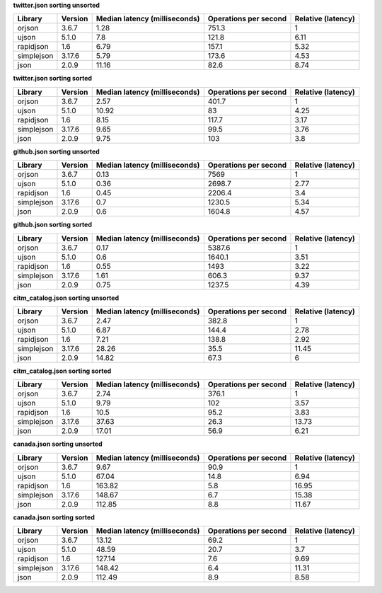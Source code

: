 
**twitter.json sorting unsorted**

==========  =========  ===============================  =======================  ====================
Library     Version      Median latency (milliseconds)    Operations per second    Relative (latency)
==========  =========  ===============================  =======================  ====================
orjson      3.6.7                                 1.28                    751.3                  1
ujson       5.1.0                                 7.8                     121.8                  6.11
rapidjson   1.6                                   6.79                    157.1                  5.32
simplejson  3.17.6                                5.79                    173.6                  4.53
json        2.0.9                                11.16                     82.6                  8.74
==========  =========  ===============================  =======================  ====================

**twitter.json sorting sorted**

==========  =========  ===============================  =======================  ====================
Library     Version      Median latency (milliseconds)    Operations per second    Relative (latency)
==========  =========  ===============================  =======================  ====================
orjson      3.6.7                                 2.57                    401.7                  1
ujson       5.1.0                                10.92                     83                    4.25
rapidjson   1.6                                   8.15                    117.7                  3.17
simplejson  3.17.6                                9.65                     99.5                  3.76
json        2.0.9                                 9.75                    103                    3.8
==========  =========  ===============================  =======================  ====================

**github.json sorting unsorted**

==========  =========  ===============================  =======================  ====================
Library     Version      Median latency (milliseconds)    Operations per second    Relative (latency)
==========  =========  ===============================  =======================  ====================
orjson      3.6.7                                 0.13                   7569                    1
ujson       5.1.0                                 0.36                   2698.7                  2.77
rapidjson   1.6                                   0.45                   2206.4                  3.4
simplejson  3.17.6                                0.7                    1230.5                  5.34
json        2.0.9                                 0.6                    1604.8                  4.57
==========  =========  ===============================  =======================  ====================

**github.json sorting sorted**

==========  =========  ===============================  =======================  ====================
Library     Version      Median latency (milliseconds)    Operations per second    Relative (latency)
==========  =========  ===============================  =======================  ====================
orjson      3.6.7                                 0.17                   5387.6                  1
ujson       5.1.0                                 0.6                    1640.1                  3.51
rapidjson   1.6                                   0.55                   1493                    3.22
simplejson  3.17.6                                1.61                    606.3                  9.37
json        2.0.9                                 0.75                   1237.5                  4.39
==========  =========  ===============================  =======================  ====================

**citm_catalog.json sorting unsorted**

==========  =========  ===============================  =======================  ====================
Library     Version      Median latency (milliseconds)    Operations per second    Relative (latency)
==========  =========  ===============================  =======================  ====================
orjson      3.6.7                                 2.47                    382.8                  1
ujson       5.1.0                                 6.87                    144.4                  2.78
rapidjson   1.6                                   7.21                    138.8                  2.92
simplejson  3.17.6                               28.26                     35.5                 11.45
json        2.0.9                                14.82                     67.3                  6
==========  =========  ===============================  =======================  ====================

**citm_catalog.json sorting sorted**

==========  =========  ===============================  =======================  ====================
Library     Version      Median latency (milliseconds)    Operations per second    Relative (latency)
==========  =========  ===============================  =======================  ====================
orjson      3.6.7                                 2.74                    376.1                  1
ujson       5.1.0                                 9.79                    102                    3.57
rapidjson   1.6                                  10.5                      95.2                  3.83
simplejson  3.17.6                               37.63                     26.3                 13.73
json        2.0.9                                17.01                     56.9                  6.21
==========  =========  ===============================  =======================  ====================

**canada.json sorting unsorted**

==========  =========  ===============================  =======================  ====================
Library     Version      Median latency (milliseconds)    Operations per second    Relative (latency)
==========  =========  ===============================  =======================  ====================
orjson      3.6.7                                 9.67                     90.9                  1
ujson       5.1.0                                67.04                     14.8                  6.94
rapidjson   1.6                                 163.82                      5.8                 16.95
simplejson  3.17.6                              148.67                      6.7                 15.38
json        2.0.9                               112.85                      8.8                 11.67
==========  =========  ===============================  =======================  ====================

**canada.json sorting sorted**

==========  =========  ===============================  =======================  ====================
Library     Version      Median latency (milliseconds)    Operations per second    Relative (latency)
==========  =========  ===============================  =======================  ====================
orjson      3.6.7                                13.12                     69.2                  1
ujson       5.1.0                                48.59                     20.7                  3.7
rapidjson   1.6                                 127.14                      7.6                  9.69
simplejson  3.17.6                              148.42                      6.4                 11.31
json        2.0.9                               112.49                      8.9                  8.58
==========  =========  ===============================  =======================  ====================
